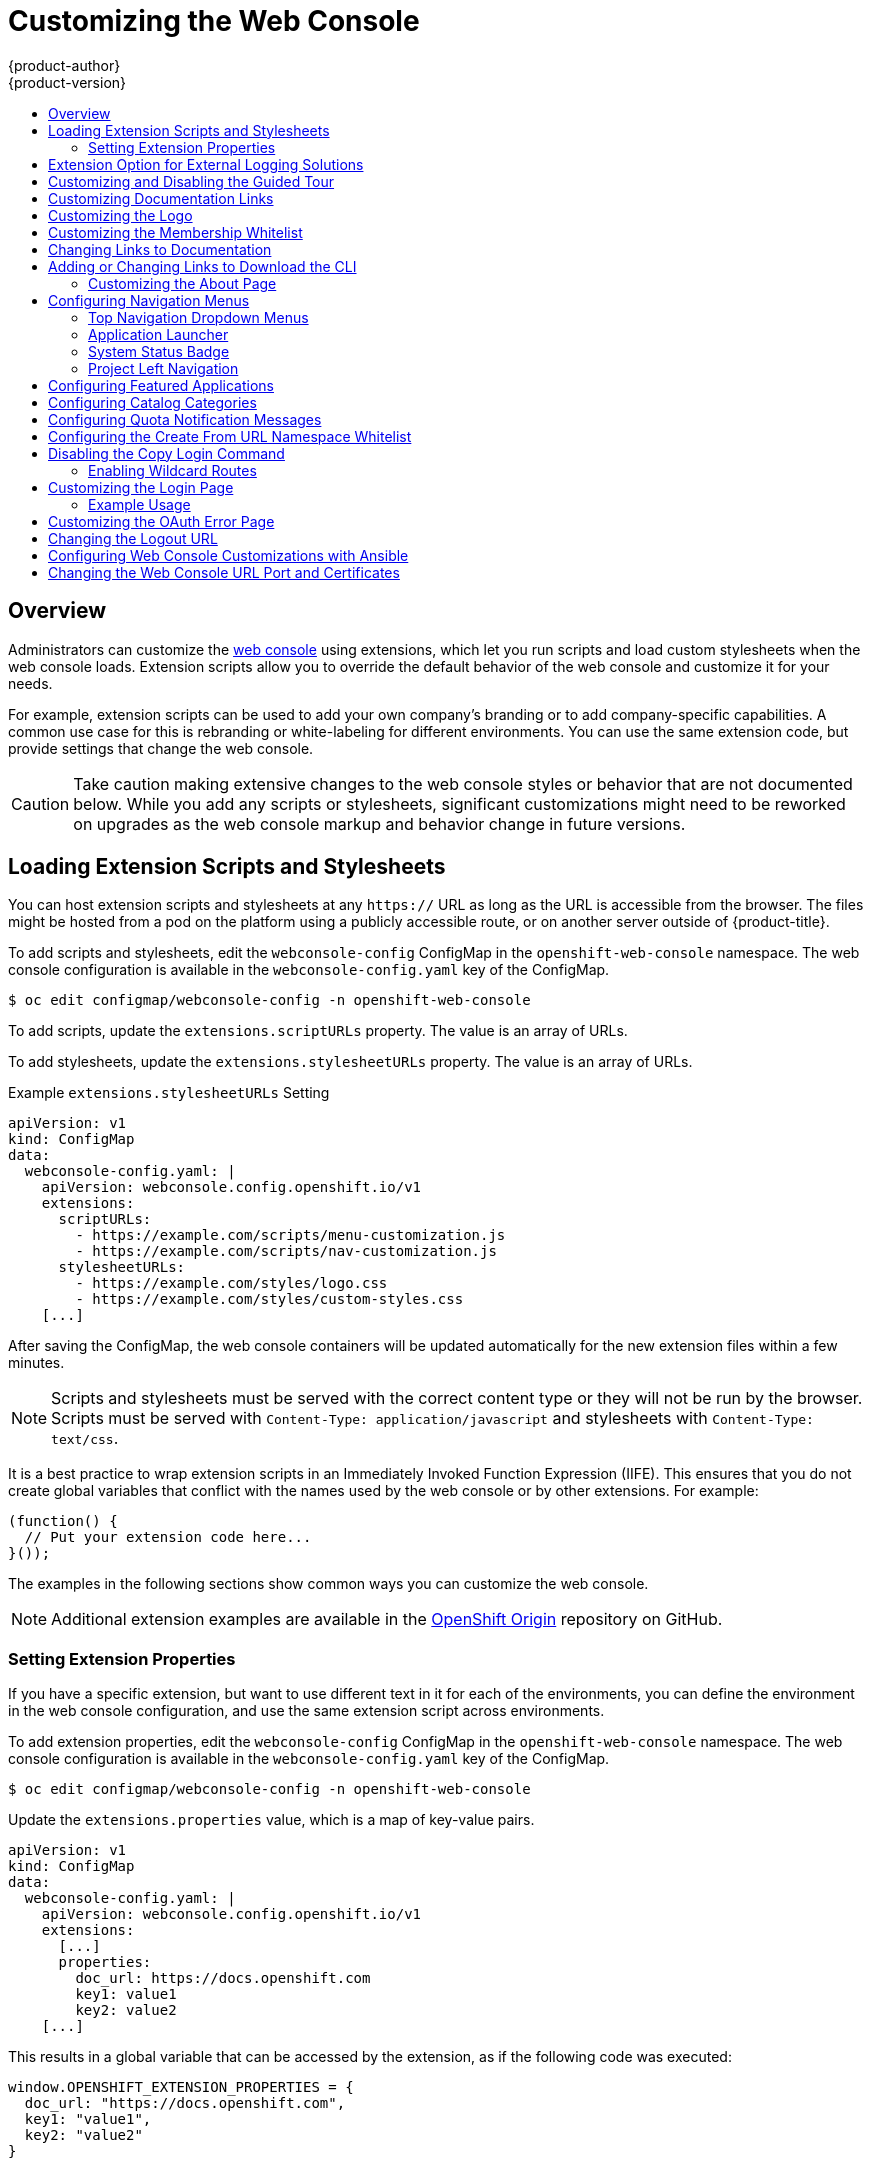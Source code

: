 [[install-config-web-console-customization]]
= Customizing the Web Console
{product-author}
{product-version}
:data-uri:
:icons:
:experimental:
:toc: macro
:toc-title:
:prewrap!:

toc::[]

== Overview

Administrators can customize the
xref:../architecture/infrastructure_components/web_console.adoc#architecture-infrastructure-components-web-console[web
console] using extensions, which let you run scripts and load custom stylesheets
when the web console loads. Extension scripts allow you to override the default
behavior of the web console and customize it for your needs.

For example, extension scripts can be used to add your own
company's branding or to add company-specific capabilities. A common use case
for this is rebranding or white-labeling for different environments. You can
use the same extension code, but provide settings that change the web console.

[CAUTION]
====
Take caution making extensive changes to the web console styles or behavior
that are not documented below. While you add any scripts or stylesheets,
significant customizations might need to be reworked on upgrades as the web
console markup and behavior change in future versions.
====

[[loading-custom-scripts-and-stylesheets]]
== Loading Extension Scripts and Stylesheets

You can host extension scripts and stylesheets at
any `https://` URL as long as the URL is accessible from the browser. The files
might be hosted from a pod on the platform using a publicly accessible route,
or on another server outside of {product-title}.

To add scripts and stylesheets, edit the `webconsole-config` ConfigMap in the
`openshift-web-console` namespace. The web console configuration is available
in the `webconsole-config.yaml` key of the ConfigMap.

----
$ oc edit configmap/webconsole-config -n openshift-web-console
----

To add scripts, update the `extensions.scriptURLs` property. The value is an
array of URLs.

To add stylesheets, update the `extensions.stylesheetURLs` property. The value
is an array of URLs.

.Example `extensions.stylesheetURLs` Setting
[source, yaml]
----
apiVersion: v1
kind: ConfigMap
data:
  webconsole-config.yaml: |
    apiVersion: webconsole.config.openshift.io/v1
    extensions:
      scriptURLs:
        - https://example.com/scripts/menu-customization.js
        - https://example.com/scripts/nav-customization.js
      stylesheetURLs:
        - https://example.com/styles/logo.css
        - https://example.com/styles/custom-styles.css
    [...]
----

After saving the ConfigMap, the web console containers will be updated
automatically for the new extension files within a few minutes.

[NOTE]
====
Scripts and stylesheets must be served with the correct content type or they
will not be run by the browser. Scripts must be served with
`Content-Type: application/javascript`
and stylesheets with
`Content-Type: text/css`.
====

It is a best practice to wrap extension scripts in an Immediately Invoked
Function Expression (IIFE). This ensures that you do not create global
variables that conflict with the names used by the web console or by other
extensions. For example:

[source, javascript]
----
(function() {
  // Put your extension code here...
}());
----

The examples in the following sections show common ways you can customize the
web console.

[NOTE]
====
Additional extension examples are available in the
link:https://github.com/openshift/origin-web-console/tree/master/extensions/examples[OpenShift
Origin] repository on GitHub.
====

[[setting-extension-properties]]
=== Setting Extension Properties

If you have a specific extension, but want to use different text in it for each
of the environments, you can define the environment in the
web console configuration, and use the same extension script across environments.

To add extension properties, edit the `webconsole-config` ConfigMap in the
`openshift-web-console` namespace. The web console configuration is available
in the `webconsole-config.yaml` key of the ConfigMap.

----
$ oc edit configmap/webconsole-config -n openshift-web-console
----

Update the `extensions.properties` value, which is a map of key-value pairs.

[source,yaml]
----
apiVersion: v1
kind: ConfigMap
data:
  webconsole-config.yaml: |
    apiVersion: webconsole.config.openshift.io/v1
    extensions:
      [...]
      properties:
        doc_url: https://docs.openshift.com
        key1: value1
        key2: value2
    [...]
----

This results in a global variable that can be accessed by the extension, as if
the following code was executed:

[source, javascript]
----
window.OPENSHIFT_EXTENSION_PROPERTIES = {
  doc_url: "https://docs.openshift.com",
  key1: "value1",
  key2: "value2"
}
----

[[extension-option-for-external-logging-solutions]]
== Extension Option for External Logging Solutions

You can use the extension option to link to external
logging solutions instead of using {product-title}'s EFK logging stack:

[source, javascript]
----
'use strict';
angular.module("mylinkextensions", ['openshiftConsole'])
       .run(function(extensionRegistry) {
          extensionRegistry.add('log-links', _.spread(function(resource, options) {
            return {
              type: 'dom',
              node: '<span><a href="https://extension-point.example.com">' + resource.metadata.name + '</a><span class="action-divider">|</span></span>'
            };
          }));
       });
hawtioPluginLoader.addModule("mylinkextensions");
----

Add the script as described in
xref:loading-custom-scripts-and-stylesheets[Loading Extension Scripts and Stylesheets].

[[customizing-and-disabling-the-guided-tour]]
==  Customizing and Disabling the Guided Tour

A guided tour will pop up the first time a user logs in on a particular browser.
You can enable the `auto_launch` for new users:

[source, javascript]
----
window.OPENSHIFT_CONSTANTS.GUIDED_TOURS.landing_page_tour.auto_launch = true;
----

Add the script as described in
xref:loading-custom-scripts-and-stylesheets[Loading Extension Scripts and Stylesheets].

[[customizing-documentation-links]]
== Customizing Documentation Links

Documentation links on the landing page are customizable.
`window.OPENSHIFT_CONSTANTS.CATALOG_HELP_RESOURCES` is an array of objects
containing a title and an `href`. These will be turned into links. You can
completely override the array, push or pop additional links, or modify the
attributes of existing links. For example:

[source, javascript]
----
window.OPENSHIFT_CONSTANTS.CATALOG_HELP_RESOURCES.links.push({
  title: 'Blog',
  href: 'https://blog.openshift.com'
});
----

Add the script as described in
xref:loading-custom-scripts-and-stylesheets[Loading Extension Scripts and Stylesheets].

[[customizing-the-logo]]
== Customizing the Logo

The following style changes the logo in the web console header:

[source, css]
----
#header-logo {
  background-image: url("https://www.example.com/images/logo.png");
  width: 190px;
  height: 20px;
}
----

Replace the *example.com* URL with a URL to an actual image, and adjust the
width and height. The ideal height is *20px*.

Add the stylesheet as described in
xref:loading-custom-scripts-and-stylesheets[Loading Extension Scripts and Stylesheets].

[[changing-the-membership-whitelist]]
== Customizing the Membership Whitelist

The default whitelist in the membership page shows a subset of cluster roles, such as
`admin`, `basic-user`, `edit`, and so on. It also shows custom roles defined within a project.

For example, to add your own set of custom cluster roles to the whitelist:

[source, javascript]
----
window.OPENSHIFT_CONSTANTS.MEMBERSHIP_WHITELIST = [
  "admin",
  "basic-user",
  "edit",
  "system:deployer",
  "system:image-builder",
  "system:image-puller",
  "system:image-pusher",
  "view",
  "custom-role-1",
  "custom-role-2"
];
----

Add the script as described in
xref:loading-custom-scripts-and-stylesheets[Loading Extension Scripts and Stylesheets].

[[changing-links-to-documentation]]
== Changing Links to Documentation

Links to external documentation are shown in various sections of the web
console. The following example changes the URL for two given links to the
documentation:

[source, javascript]
----
window.OPENSHIFT_CONSTANTS.HELP['get_started_cli']      = "https://example.com/doc1.html";
window.OPENSHIFT_CONSTANTS.HELP['basic_cli_operations'] = "https://example.com/doc2.html";
----

Alternatively, you can change the base URL for all documentation links.

This example would result in the default help URL `\https://example.com/docs/welcome/index.html`:

[source, javascript]
----
window.OPENSHIFT_CONSTANTS.HELP_BASE_URL = "https://example.com/docs/"; <1>
----
<1> The path must end in a `/`.

Add the script as described in
xref:loading-custom-scripts-and-stylesheets[Loading Extension Scripts and Stylesheets].


[[adding-or-changing-links-to-download-the-cli]]
== Adding or Changing Links to Download the CLI

The *About* page in the web console provides download links for the
xref:../cli_reference/index.adoc#cli-reference-index[command line interface (CLI)] tools. These
links can be configured by providing both the link text and URL, so that you can
choose to point them directly to file packages, or to an external page that
points to the actual packages.

For example, to point directly to packages that can be downloaded, where the
link text is the package platform:

[source, javascript]
----
window.OPENSHIFT_CONSTANTS.CLI = {
  "Linux (32 bits)": "https://<cdn>/openshift-client-tools-linux-32bit.tar.gz",
  "Linux (64 bits)": "https://<cdn>/openshift-client-tools-linux-64bit.tar.gz",
  "Windows":         "https://<cdn>/openshift-client-tools-windows.zip",
  "Mac OS X":        "https://<cdn>/openshift-client-tools-mac.zip"
};
----

Alternatively, to point to a page that links the actual download packages, with
the *Latest Release* link text:

[source, javascript]
----
window.OPENSHIFT_CONSTANTS.CLI = {
  "Latest Release": "https://<cdn>/openshift-client-tools/latest.html"
};
----

Add the script as described in
xref:loading-custom-scripts-and-stylesheets[Loading Extension Scripts and Stylesheets].


[[customizing-the-about-page]]
=== Customizing the About Page

To provide a custom *About* page for the web console:

. Write an extension that looks like:
+
[source, javascript]
----
angular
  .module('aboutPageExtension', ['openshiftConsole'])
  .config(function($routeProvider) {
    $routeProvider
      .when('/about', {
        templateUrl: 'https://example.com/extensions/about/about.html',
        controller: 'AboutController'
      });
    }
  );

hawtioPluginLoader.addModule('aboutPageExtension');
----

. Write a customized template.
+
Start from the version of
https://github.com/openshift/origin-web-console/blob/master/app/views/about.html[*_about.html_*]
from the OpenShift Container Platform
link:https://github.com/openshift/origin-web-console/branches[release] you are
using. Within the template, there are two angular scope variables available:
`version.master.openshift` and `version.master.kubernetes`.

. Host the template at a URL with the correct Cross-Origin Resource Sharing
(CORS) response headers for the web console.

.. Set `Access-Control-Allow-Origin` response to allow requests from the web console domain.
.. Set `Access-Control-Allow-Methods` to include `GET`.
.. Set `Access-Control-Allow-Headers` to include `Content-Type`.

Alternatively, you can include the template directly in your JavaScript using AngularJS
link:https://docs.angularjs.org/api/ng/service/$templateCache[*_$templateCache_*].

Add the script as described in
xref:loading-custom-scripts-and-stylesheets[Loading Extension Scripts and Stylesheets].

[[configuring-navigation-menus]]
== Configuring Navigation Menus

[[top-navigation-dropdown-menus]]
=== Top Navigation Dropdown Menus

The top navigation bar of the web console contains the help icon and the user
dropdown menus. You can add additional menu items to these using the
link:https://github.com/openshift/angular-extension-registry[angular-extension-registry].

The available extension points are:

* `nav-help-dropdown` - the help icon dropdown menu, visible at desktop screen widths
* `nav-user-dropdown` - the user dropdown menu, visible at desktop screen widths
* `nav-dropdown-mobile` - the single menu for top navigation items at mobile screen widths

The following example extends the `nav-help-dropdown` menu, with a name of
`<myExtensionModule>`:

[NOTE]
====
`<myExtensionModule>` is a placeholder name. Each dropdown menu extension must
be unique enough so that it does not clash with any future angular modules.
====

[source, javascript]
----
angular
  .module('<myExtensionModule>', ['openshiftConsole'])
  .run([
    'extensionRegistry',
    function(extensionRegistry) {
      extensionRegistry
        .add('nav-help-dropdown', function() {
          return [
            {
              type: 'dom',
              node: '<li><a href="http://www.example.com/report" target="_blank">Report a Bug</a></li>'
            }, {
              type: 'dom',
              node: '<li class="divider"></li>'  // If you want a horizontal divider to appear in the menu
            }, {
              type: 'dom',
              node: '<li><a href="http://www.example.com/status" target="_blank">System Status</a></li>'
            }
          ];
        });
    }
  ]);

hawtioPluginLoader.addModule('<myExtensionModule>');
----

Add the script as described in
xref:loading-custom-scripts-and-stylesheets[Loading Extension Scripts and Stylesheets].

[[web-console-application-launcher]]
=== Application Launcher

The top navigation bar also contains an optional application launcher for
linking to other web applications. This dropdown menu is empty by default, but
when links are added, appears to the left of the help menu in the masthead.

[source, javascript]
----
// Add items to the application launcher dropdown menu.
window.OPENSHIFT_CONSTANTS.APP_LAUNCHER_NAVIGATION = [{
  title: "Dashboard",                    // The text label
  iconClass: "fa fa-dashboard",          // The icon you want to appear
  href: "http://example.com/dashboard",  // Where to go when this item is clicked
  tooltip: 'View dashboard'              // Optional tooltip to display on hover
}, {
  title: "Manage Account",
  iconClass: "pficon pficon-user",
  href: "http://example.com/account",
  tooltip: "Update email address or password."
}];
----

Add the script as described in
xref:loading-custom-scripts-and-stylesheets[Loading Extension Scripts and Stylesheets].

[[system-status-badge]]
=== System Status Badge

The top navigation bar can also include an optional system status badge in order
to notify users of system-wide events such as maintenance windows. To make use
of the existing styles using a yellow warning icon for the badge, follow the
example below.

[source, javascript]
----
'use strict';

angular
  .module('mysystemstatusbadgeextension', ['openshiftConsole'])
  .run([
    'extensionRegistry',
    function(extensionRegistry) {
      // Replace http://status.example.com/ with your domain
      var system_status_elem = $('<a href="http://status.example.com/"' +
      'target="_blank" class="nav-item-iconic system-status"><span title="' +
      'System Status" class="fa status-icon pficon-warning-triangle-o">' +
      '</span></a>');

      // Add the extension point to the registry so the badge appears
      // To disable the badge, comment this block out
      extensionRegistry
        .add('nav-system-status', function() {
          return [{
            type: 'dom',
            node: system_status_elem
          }];
        });
    }
  ]);

hawtioPluginLoader.addModule('mysystemstatusbadgeextension');
----

Add the script as described in
xref:loading-custom-scripts-and-stylesheets[Loading Extension Scripts and Stylesheets].

[[web-console-project-left-navigation]]
=== Project Left Navigation

When navigating within a project, a menu appears on the left with primary and
secondary navigation. This menu structure is defined as a constant and can be
overridden or modified.

[NOTE]
====
Significant customizations to the project navigation may affect the user
experience and should be done with careful consideration. You may need to update
this customization in future upgrades if you modify existing navigation items.
====

[source, javascript]
----
// Append a new primary nav item.  This is a simple direct navigation item
// with no secondary menu.
window.OPENSHIFT_CONSTANTS.PROJECT_NAVIGATION.push({
  label: "Dashboard",           // The text label
  iconClass: "fa fa-dashboard", // The icon you want to appear
  href: "/dashboard"            // Where to go when this nav item is clicked.
                                // Relative URLs are pre-pended with the path
                                // '/project/<project-name>'
});

// Splice a primary nav item to a specific spot in the list.  This primary item has
// a secondary menu.
window.OPENSHIFT_CONSTANTS.PROJECT_NAVIGATION.splice(2, 0, { // Insert at the third spot
  label: "Git",
  iconClass: "fa fa-code",
  secondaryNavSections: [       // Instead of an href, a sub-menu can be defined
    {
      items: [
        {
          label: "Branches",
          href: "/git/branches",
          prefixes: [
            "/git/branches/"     // Defines prefix URL patterns that will cause
                                 // this nav item to show the active state, so
                                 // tertiary or lower pages show the right context
          ]
        }
      ]
    },
    {
      header: "Collaboration",   // Sections within a sub-menu can have an optional header
      items: [
        {
          label: "Pull Requests",
          href: "/git/pull-requests",
          prefixes: [
            "/git/pull-requests/"
          ]
        }
      ]
    }
  ]
});

// Add a primary item to the top of the list.  This primary item is shown conditionally.
window.OPENSHIFT_CONSTANTS.PROJECT_NAVIGATION.unshift({
  label: "Getting Started",
  iconClass: "pficon pficon-screen",
  href: "/getting-started",
  prefixes: [                   // Primary nav items can also specify prefixes to trigger
    "/getting-started/"         // active state
  ],
  isValid: function() {         // Primary or secondary items can define an isValid
    return isNewUser;           // function. If present it will be called to test whether
                                // the item should be shown, it should return a boolean
  }
});

// Modify an existing menu item
var applicationsMenu = _.find(window.OPENSHIFT_CONSTANTS.PROJECT_NAVIGATION, { label: 'Applications' });
applicationsMenu.secondaryNavSections.push({ // Add a new secondary nav section to the Applications menu
  // my secondary nav section
});
----

Add the script as described in
xref:loading-custom-scripts-and-stylesheets[Loading Extension Scripts and Stylesheets].

[[configuring-featured-applications]]
== Configuring Featured Applications

The web console has an optional list of featured application links in its
landing page catalog. These appear near the top of the page and can have an
icon, a title, a short description, and a link.

image::featured_applications.png["Featured Applications"]

[source, javascript]
----
// Add featured applications to the top of the catalog.
window.OPENSHIFT_CONSTANTS.SAAS_OFFERINGS = [{
  title: "Dashboard",                         // The text label
  icon: "fa fa-dashboard",                    // The icon you want to appear
  url: "http://example.com/dashboard",        // Where to go when this item is clicked
  description: "Open application dashboard."  // Short description
}, {
  title: "System Status",
  icon: "fa fa-heartbeat",
  url: "http://example.com/status",
  description: "View system alerts and outages."
}, {
  title: "Manage Account",
  icon: "pficon pficon-user",
  url: "http://example.com/account",
  description: "Update email address or password."
}];
----

Add the script as described in
xref:loading-custom-scripts-and-stylesheets[Loading Extension Scripts and Stylesheets].

[[configuring-catalog-categories]]
== Configuring Catalog Categories

Catalog categories organize the display of items in the web console catalog
landing page. Each category has one or more subcategories. A builder image,
template, or service is grouped in a subcategory if it includes a tag listed in
the matching subcategory tags, and an item can appear in more than one subcategory.
Categories and subcategories only display if they contain at least one item.

[NOTE]
====
Significant customizations to the catalog categories may affect the user
experience and should be done with careful consideration. You may need to update
this customization in future upgrades if you modify existing category items.
====

[source, javascript]
----
// Find the Languages category.
var category = _.find(window.OPENSHIFT_CONSTANTS.SERVICE_CATALOG_CATEGORIES,
                      { id: 'languages' });
// Add Go as a new subcategory under Languages.
category.subCategories.splice(2,0,{ // Insert at the third spot.
  // Required. Must be unique.
  id: "go",
  // Required.
  label: "Go",
  // Optional. If specified, defines a unique icon for this item.
  icon: "icon-go-gopher",
  // Required. Items matching any tag will appear in this subcategory.
  tags: [
    "go",
    "golang"
  ]
});

// Add a Featured category as the first category tab.
window.OPENSHIFT_CONSTANTS.SERVICE_CATALOG_CATEGORIES.unshift({
  // Required. Must be unique.
  id: "featured",
  // Required
  label: "Featured",
  subCategories: [
    {
      // Required. Must be unique.
      id: "go",
      // Required.
      label: "Go",
      // Optional. If specified, defines a unique icon for this item.
      icon: "icon-go-gopher",
      // Required. Items matching any tag will appear in this subcategory.
      tags: [
        "go",
        "golang"
      ]
    },
    {
      // Required. Must be unique.
      id: "jenkins",
      // Required.
      label: "Jenkins",
      // Optional. If specified, defines a unique icon for this item.
      icon: "icon-jenkins",
      // Required. Items matching any tag will appear in this subcategory.
      tags: [
        "jenkins"
      ]
    }
  ]
});
----

Add the script as described in
xref:loading-custom-scripts-and-stylesheets[Loading Extension Scripts and Stylesheets].

[[configuring-quota-notification-messages]]
== Configuring Quota Notification Messages

Whenever a user reaches a quota, a quota notification is put into the notification drawer.
A custom quota notification message, per
xref:../dev_guide/compute_resources.adoc#dev-managed-by-quota[quota resource type], can be added to the notification. For example:

[source, html]
----
Your project is over quota. It is using 200% of 2 cores CPU (Limit). Upgrade
to <a href='https://www.openshift.com'>OpenShift Online Pro</a> if you need
additional resources.
----

The "Upgrade to..." part of the notification is the custom message and may
contain HTML such as links to additional resources.

[NOTE]
====
Since the quota message is HTML markup, any special characters need to be
properly escaped for HTML.
====

Set the `window.OPENSHIFT_CONSTANTS.QUOTA_NOTIFICATION_MESSAGE` property in an
extension script to customize the message for each resource.

[source, javascript]
----
// Set custom notification messages per quota type/key
window.OPENSHIFT_CONSTANTS.QUOTA_NOTIFICATION_MESSAGE = {
  'pods': 'Upgrade to <a href="https://www.openshift.com">OpenShift Online Pro</a> if you need additional resources.',
  'limits.memory': 'Upgrade to <a href="https://www.openshift.com">OpenShift Online Pro</a> if you need additional resources.'
};
----

Add the script as described in
xref:loading-custom-scripts-and-stylesheets[Loading Extension Scripts and Stylesheets].

[[configuring-the-create-from-url-namespace-whitelist]]
== Configuring the Create From URL Namespace Whitelist

xref:../dev_guide/create_from_url.adoc#dev-guide-create-from-url[Create from URL]
only works with image streams or templates from namespaces that have been
explicitly specified in `OPENSHIFT_CONSTANTS.CREATE_FROM_URL_WHITELIST`.  To add
namespaces to the whitelist, follow these steps:

[NOTE]
====
`openshift` is included in the whitelist by default. Do not remove it.
====

[source, javascript]
----
// Add a namespace containing the image streams and/or templates
window.OPENSHIFT_CONSTANTS.CREATE_FROM_URL_WHITELIST.push(
  'shared-stuff'
);
----

Add the script as described in
xref:loading-custom-scripts-and-stylesheets[Loading Extension Scripts and Stylesheets].

[[disabling-copy-login-command]]
== Disabling the Copy Login Command

The web console allows users to copy a login command, including the current
access token, to the clipboard from the user menu and the Command Line Tools
page. This function can be changed so that the user's access token is not
included in the copied command.

[source, javascript]
----
// Do not copy the user's access token in the copy login command.
window.OPENSHIFT_CONSTANTS.DISABLE_COPY_LOGIN_COMMAND = true;
----

Add the script as described in
xref:loading-custom-scripts-and-stylesheets[Loading Extension Scripts and Stylesheets].

[[web-console-enable-wildcard-routes]]
=== Enabling Wildcard Routes

If you enabled wildcard routes for a router, you can also enable wildcard
routes in the web console. This lets users enter hostnames starting with an
asterisk like `*.example.com` when creating a route. To enable wildcard routes:

[source, jsvascript]
----
window.OPENSHIFT_CONSTANTS.DISABLE_WILDCARD_ROUTES = false;
----

Add the script as described in
xref:loading-custom-scripts-and-stylesheets[Loading Extension Scripts and Stylesheets].

xref:../install_config/router/default_haproxy_router.adoc#using-wildcard-routes[Learn
how to configure HAProxy routers to allow wildcard routes].

[[customizing-the-login-page]]
== Customizing the Login Page

You can also change the login page, and the login provider selection page for
the web console. Run the following commands to create templates you can modify:

----
$ oc adm create-login-template > login-template.html
$ oc adm create-provider-selection-template > provider-selection-template.html
----

Edit the file to change the styles or add content, but be careful not to remove
any required parameters inside the curly brackets.

To use your custom login page or provider selection page, set the following
options in the master configuration file:

[source, yaml]
----
oauthConfig:
  ...
  templates:
    login: /path/to/login-template.html
    providerSelection: /path/to/provider-selection-template.html
----

Relative paths are resolved relative to the master configuration file. You must
restart the server after changing this configuration.

When there are multiple login providers configured or when the
xref:../install_config/configuring_authentication.adoc#identity-providers_parameters[`alwaysShowProviderSelection`]
option in the *_master-config.yaml_* file is set to *true*, each time a user's
token to {product-title} expires, the user is presented with this custom page
before they can proceed with other tasks.

[[custom-login-page-example-usage]]
=== Example Usage

Custom login pages can be used to create Terms of Service information. They can
also be helpful if you use a third-party login provider, like GitHub or Google,
to show users a branded page that they trust and expect before being redirected
to the authentication provider.

[[customizing-the-oauth-error-page]]
== Customizing the OAuth Error Page

When errors occur during authentication, you can change the page shown.

.  Run the following command to create a template you can modify:
+
----
$ oc adm create-error-template > error-template.html
----

.  Edit the file to change the styles or add content.
+
You can use the `Error` and `ErrorCode` variables in the template. To use
your custom error page, set the following option in the master configuration
file:
+
[source, yaml]
----
oauthConfig:
  ...
  templates:
    error: /path/to/error-template.html
----
+
Relative paths are resolved relative to the master configuration file.

.  You must restart the server after changing this configuration.

[[changing-the-logout-url]]
== Changing the Logout URL

You can change the location a console user is sent to when logging out of
the console by modifying the `clusterInfo.logoutPublicURL` parameter in the
`webconsole-config` ConfigMap.

----
$ oc edit configmap/webconsole-config -n openshift-web-console
----

Here is an example that changes the logout URL to `https://www.example.com/logout`:

[source, yaml]
----
apiVersion: v1
kind: ConfigMap
data:
  webconsole-config.yaml: |
    apiVersion: webconsole.config.openshift.io/v1
    clusterInfo:
      [...]
      logoutPublicURL: "https://www.example.com/logout"
    [...]
----

This can be useful when authenticating with
xref:../install_config/configuring_authentication.adoc#RequestHeaderIdentityProvider[Request
Header] and OAuth or
xref:../install_config/configuring_authentication.adoc#OpenID[OpenID] identity
providers, which require visiting an external URL to destroy single sign-on
sessions.

[[ansible-config-web-console-customizations]]
== Configuring Web Console Customizations with Ansible

During cluster installations,  many modifications to the web console can be
configured using the following parameters, which are configurable in the
xref:../install/index.adoc#install-planning[inventory file]:

- xref:changing-the-logout-url[`openshift_master_logout_url`]
- xref:loading-custom-scripts-and-stylesheets[`openshift_web_console_extension_script_urls`]
- xref:loading-custom-scripts-and-stylesheets[`openshift_web_console_extension_stylesheet_urls`]
- xref:customizing-the-login-page[`openshift_master_oauth_templates`]
- xref:../install_config/cluster_metrics.adoc#install-config-cluster-metrics[`openshift_master_metrics_public_url`]
- xref:../install_config/aggregate_logging.adoc#install-config-aggregate-logging[`openshift_master_logging_public_url`]

.Example Web Console Customization with Ansible
[source, bash]
----
# Configure `clusterInfo.logoutPublicURL` in the web console configuration
# See: https://docs.openshift.com/enterprise/latest/install_config/web_console_customization.html#changing-the-logout-url
#openshift_master_logout_url=https://example.com/logout

# Configure extension scripts for web console customization
# See: https://docs.openshift.com/enterprise/latest/install_config/web_console_customization.html#loading-custom-scripts-and-stylesheets
#openshift_web_console_extension_script_urls=['https://example.com/scripts/menu-customization.js','https://example.com/scripts/nav-customization.js']

# Configure extension stylesheets for web console customization
# See: https://docs.openshift.com/enterprise/latest/install_config/web_console_customization.html#loading-custom-scripts-and-stylesheets
#openshift_web_console_extension_stylesheet_urls=['https://example.com/styles/logo.css','https://example.com/styles/custom-styles.css']

# Configure a custom login template in the master config
# See: https://docs.openshift.com/enterprise/latest/install_config/web_console_customization.html#customizing-the-login-page
#openshift_master_oauth_templates={'login': '/path/to/login-template.html'}

# Configure `clusterInfo.metricsPublicURL` in the web console configuration for cluster metrics. Ansible is also able to configure metrics for you.
# See: https://docs.openshift.com/enterprise/latest/install_config/cluster_metrics.html
#openshift_master_metrics_public_url=https://hawkular-metrics.example.com/hawkular/metrics

# Configure `clusterInfo.loggingPublicURL` in the web console configuration for aggregate logging. Ansible is also able to install logging for you.
# See: https://docs.openshift.com/enterprise/latest/install_config/aggregate_logging.html
#openshift_master_logging_public_url=https://kibana.example.com
----

[[changing-the-web-console-url-port-and-certificates]]
== Changing the Web Console URL Port and Certificates

To ensure your custom certificate is served when users access the web console
URL, add the certificate and URL to the `namedCertificates` section of the
*_master-config.yaml_* file. See
xref:../install_config/certificate_customization.adoc#configuring-custom-certificates[Configuring
Custom Certificates for the Web Console or CLI] for more information.

To set or modify the redirect URL for the web console, modify the
`openshift-web-console oauthclient`:

----
$ oc edit oauthclient openshift-web-console
----

To ensure users are correctly redirected, update the `PublicUrls` for the
`openshift-web-console configmap`:

----
$ oc edit configmap/webconsole-config -n openshift-web-console
----

Then, update the value for `consolePublicURL`.

